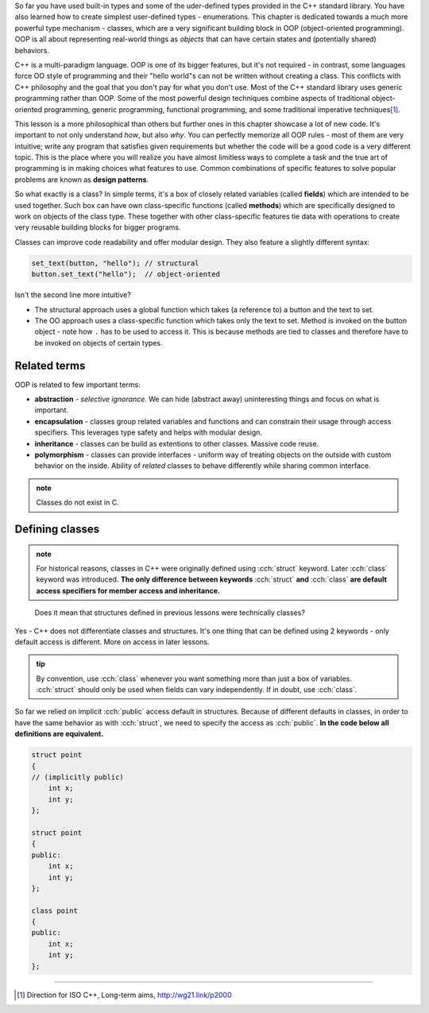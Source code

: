 .. title: 00 - introduction
.. slug: 00_introduction
.. description: introduction to object-oriented programming
.. author: Xeverous

So far you have used built-in types and some of the uder-defined types provided in the C++ standard library. You have also learned how to create simplest user-defined types - enumerations. This chapter is dedicated towards a much more powerful type mechanism - classes, which are a very significant building block in OOP (object-oriented programming). OOP is all about representing real-world things as *objects* that can have certain states and (potentially shared) behaviors.

C++ is a multi-paradigm language. OOP is one of its bigger features, but it's not required - in contrast, some languages force OO style of programming and their "hello world"s can not be written without creating a class. This conflicts with C++ philosophy and the goal that you don't pay for what you don't use. Most of the C++ standard library uses generic programming rather than OOP. Some of the most powerful design techniques combine aspects of traditional object-oriented programming, generic programming, functional programming, and some traditional imperative techniques\ [1]_.

This lesson is a more philosophical than others but further ones in this chapter showcase a lot of new code. It's important to not only understand *how*, but also *why*. You can perfectly memorize all OOP rules - most of them are very intuitive; write any program that satisfies given requirements but whether the code will be a good code is a very different topic. This is the place where you will realize you have almost limitless ways to complete a task and the true art of programming is in making choices what features to use. Common combinations of specific features to solve popular problems are known as **design patterns**.

So what exactly is a class? In simple terms, it's a box of closely related variables (called **fields**) which are intended to be used together. Such box can have own class-specific functions (called **methods**) which are specifically designed to work on objects of the class type. These together with other class-specific features tie data with operations to create very reusable building blocks for bigger programs.

Classes can improve code readability and offer modular design. They also feature a slightly different syntax:

.. code::

    set_text(button, "hello"); // structural
    button.set_text("hello");  // object-oriented

Isn't the second line more intuitive?

- The structural approach uses a global function which takes (a reference to) a button and the text to set.
- The OO approach uses a class-specific function which takes only the text to set. Method is invoked on the button object - note how ``.`` has to be used to access it. This is because methods are tied to classes and therefore have to be invoked on objects of certain types.

Related terms
#############

OOP is related to few important terms:

- **abstraction** - *selective ignorance*. We can hide (abstract away) uninteresting things and focus on what is important.
- **encapsulation** - classes group related variables and functions and can constrain their usage through access specifiers. This leverages type safety and helps with modular design.
- **inheritance** - classes can be build as extentions to other classes. Massive code reuse.
- **polymorphism** - classes can provide interfaces - uniform way of treating objects on the outside with custom behavior on the inside. Ability of *related* classes to behave differently while sharing common interface.

.. admonition:: note
    :class: note

    Classes do not exist in C.

Defining classes
################

.. admonition:: note
    :class: note

    For historical reasons, classes in C++ were originally defined using :cch:`struct` keyword. Later :cch:`class` keyword was introduced. **The only difference between keywords** :cch:`struct` **and** :cch:`class` **are default access specifiers for member access and inheritance.**

..

    Does it mean that structures defined in previous lessons were technically classes?

Yes - C++ does not differentiate classes and structures. It's one thing that can be defined using 2 keywords - only default access is different. More on access in later lessons.

.. admonition:: tip
    :class: tip

    By convention, use :cch:`class` whenever you want something more than just a box of variables. :cch:`struct` should only be used when fields can vary independently. If in doubt, use :cch:`class`.

So far we relied on implicit :cch:`public` access default in structures. Because of different defaults in classes, in order to have the same behavior as with :cch:`struct`, we need to specify the access as :cch:`public`. **In the code below all definitions are equivalent.**

.. TOCOLOR

.. code::

    struct point
    {
    // (implicitly public)
        int x;
        int y;
    };

    struct point
    {
    public:
        int x;
        int y;
    };

    class point
    {
    public:
        int x;
        int y;
    };

----

.. [1] Direction for ISO C++, Long-term aims, http://wg21.link/p2000

